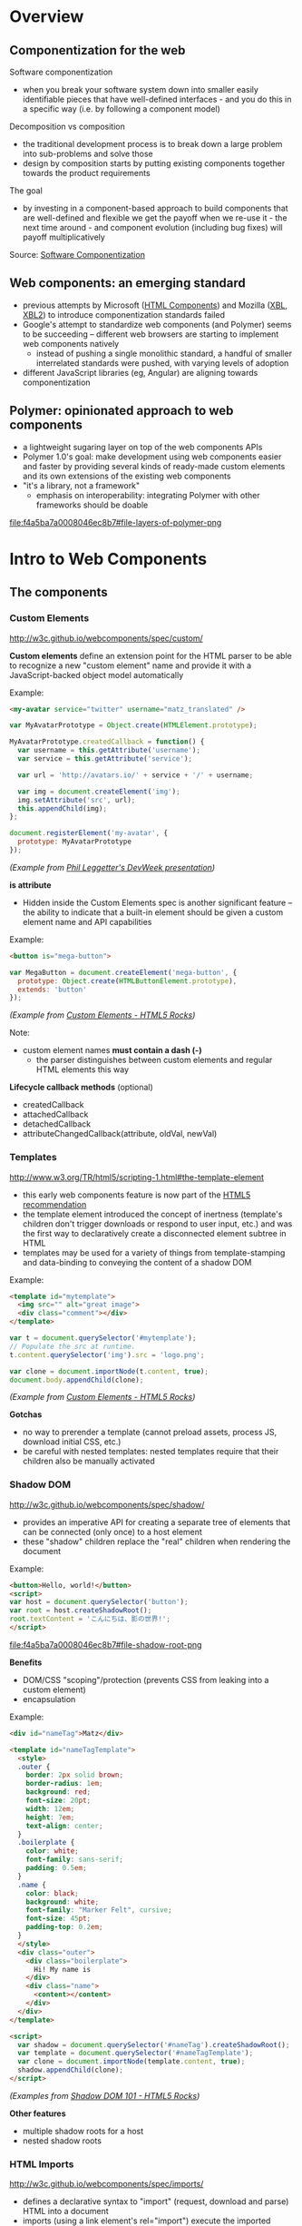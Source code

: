 * Overview
** Componentization for the web
Software componentization
- when you break your software system down into smaller easily identifiable pieces that have well-defined interfaces - and you do this in a specific way (i.e. by following a component model)

Decomposition vs composition
- the traditional development process is to break down a large problem into sub-problems and solve those
- design by composition starts by putting existing components together towards the product requirements

The goal
- by investing in a component-based approach to build components that are well-defined and flexible we get the payoff when we re-use it - the next time around - and component evolution (including bug fixes) will payoff multiplicatively

Source: [[http://blogs.windriver.com/koning/2006/09/components.html][Software Componentization]]

** Web components: an emerging standard
- previous attempts by Microsoft ([[http://www.w3.org/TR/NOTE-HTMLComponents][HTML Components]]) and Mozilla ([[http://www.w3.org/TR/2001/NOTE-xbl-20010223/][XBL]], [[http://www.w3.org/TR/xbl/][XBL2]]) to introduce componentization standards failed
- Google's attempt to standardize web components (and Polymer) seems to be succeeding -- different web browsers are starting to implement web components natively
  - instead of pushing a single monolithic standard, a handful of smaller interrelated standards were pushed, with varying levels of adoption
- different JavaScript libraries (eg, Angular) are aligning towards componentization

** Polymer: opinionated approach to web components
- a lightweight sugaring layer on top of the web components APIs
- Polymer 1.0's goal: make development using web components easier and faster by providing several kinds of ready-made custom elements and its own extensions of the existing web components
- "it's a library, not a framework"
  - emphasis on interoperability: integrating Polymer with other frameworks should be doable

[[file:f4a5ba7a0008046ec8b7#file-layers-of-polymer-png]]

* Intro to Web Components
** The components
*** Custom Elements
http://w3c.github.io/webcomponents/spec/custom/

*Custom elements* define an extension point for the HTML parser to be able to recognize a new "custom element" name and provide it with a JavaScript-backed object model automatically

Example:
#+BEGIN_SRC html
<my-avatar service="twitter" username="matz_translated" />
#+END_SRC

#+BEGIN_SRC javascript
var MyAvatarPrototype = Object.create(HTMLElement.prototype);

MyAvatarPrototype.createdCallback = function() {
  var username = this.getAttribute('username');
  var service = this.getAttribute('service');

  var url = 'http://avatars.io/' + service + '/' + username;

  var img = document.createElement('img');
  img.setAttribute('src', url);
  this.appendChild(img);
};

document.registerElement('my-avatar', {
  prototype: MyAvatarPrototype
});
#+END_SRC
/(Example from [[https://www.youtube.com/watch?v=BG4KHxASs_A][Phil Leggetter's DevWeek presentation]])/

*is attribute*
- Hidden inside the Custom Elements spec is another significant feature -- the ability to indicate that a built-in element should be given a custom element name and API capabilities

Example:
#+BEGIN_SRC html
<button is="mega-button">
#+END_SRC

#+BEGIN_SRC javascript
var MegaButton = document.createElement('mega-button', {
  prototype: Object.create(HTMLButtonElement.prototype),
  extends: 'button'
});
#+END_SRC
/(Example from [[http://www.html5rocks.com/en/tutorials/webcomponents/customelements/][Custom Elements - HTML5 Rocks]])/

Note:
- custom element names *must contain a dash (-)*
  - the parser distinguishes between custom elements and regular HTML elements this way

*Lifecycle callback methods* (optional)
- createdCallback
- attachedCallback
- detachedCallback
- attributeChangedCallback(attribute, oldVal, newVal)

*** Templates
http://www.w3.org/TR/html5/scripting-1.html#the-template-element

- this early web components feature is now part of the [[http://www.w3.org/TR/html5/][HTML5 recommendation]]
- the template element introduced the concept of inertness (template's children don't trigger downloads or respond to user input, etc.) and was the first way to declaratively create a disconnected element subtree in HTML
- templates may be used for a variety of things from template-stamping and data-binding to conveying the content of a shadow DOM

Example:
#+BEGIN_SRC html
<template id="mytemplate">
  <img src="" alt="great image">
  <div class="comment"></div>
</template>
#+END_SRC

#+BEGIN_SRC javascript
var t = document.querySelector('#mytemplate');
// Populate the src at runtime.
t.content.querySelector('img').src = 'logo.png';

var clone = document.importNode(t.content, true);
document.body.appendChild(clone);
#+END_SRC
/(Example from [[http://www.html5rocks.com/en/tutorials/webcomponents/customelements/][Custom Elements - HTML5 Rocks]])/

*Gotchas*
- no way to prerender a template (cannot preload assets, process JS, download initial CSS, etc.)
- be careful with nested templates: nested templates require that their children also be manually activated

*** Shadow DOM
http://w3c.github.io/webcomponents/spec/shadow/

- provides an imperative API for creating a separate tree of elements that can be connected (only once) to a host element
- these "shadow" children replace the "real" children when rendering the document

Example:
#+BEGIN_SRC html
<button>Hello, world!</button>
<script>
var host = document.querySelector('button');
var root = host.createShadowRoot();
root.textContent = 'こんにちは、影の世界!';
</script>
#+END_SRC

[[file:f4a5ba7a0008046ec8b7#file-shadow-root-png]]

*Benefits*
- DOM/CSS "scoping"/protection (prevents CSS from leaking into a custom element)
- encapsulation

Example:
#+BEGIN_SRC html
<div id="nameTag">Matz</div>

<template id="nameTagTemplate">
  <style>
  .outer {
    border: 2px solid brown;
    border-radius: 1em;
    background: red;
    font-size: 20pt;
    width: 12em;
    height: 7em;
    text-align: center;
  }
  .boilerplate {
    color: white;
    font-family: sans-serif;
    padding: 0.5em;
  }
  .name {
    color: black;
    background: white;
    font-family: "Marker Felt", cursive;
    font-size: 45pt;
    padding-top: 0.2em;
  }
  </style>
  <div class="outer">
    <div class="boilerplate">
      Hi! My name is
    </div>
    <div class="name">
      <content></content>
    </div>
  </div>
</template>

<script>
  var shadow = document.querySelector('#nameTag').createShadowRoot();
  var template = document.querySelector('#nameTagTemplate');
  var clone = document.importNode(template.content, true);
  shadow.appendChild(clone);
</script>
#+END_SRC

/(Examples from [[http://www.html5rocks.com/en/tutorials/webcomponents/shadowdom/][Shadow DOM 101 - HTML5 Rocks]])/

*Other features*
- multiple shadow roots for a host
- nested shadow roots

*** HTML Imports
http://w3c.github.io/webcomponents/spec/imports/

- defines a declarative syntax to "import" (request, download and parse) HTML into a document
- imports (using a link element's rel="import") execute the imported document's script in the context of the host page (thus having access to the same global object and state)
- the HTML, JavaScript, and CSS parts of a web component can be conveniently deployed using a single import

Example:
#+BEGIN_SRC html
<link rel="import" href="bootstrap.html" />
#+END_SRC

bootstrap.html:
#+BEGIN_SRC html
<link rel="stylesheet" href="bootstrap.css">
<link rel="stylesheet" href="fonts.css">
<script src="jquery.js"></script>
<script src="bootstrap.js"></script>
<script src="bootstrap-tooltip.js"></script>
<script src="bootstrap-dropdown.js"></script>
...

<!-- scaffolding markup -->
<template>
  ...
</template>
#+END_SRC

Notes:
- imports that reference the same URL are only retrieved once (the browser's network stack automatically checks for duplicates)
  - dependency management
- to load content from another domain, the URL of an import (the import location) needs to be CORS-enabled (see [[https://en.wikipedia.org/wiki/Cross-origin_resource_sharing][Cross-origin resource sharing on Wikipedia]])

*Using the content*
- an imported file's contents are inert until you use them (ie, with JavaScript)

Example:
#+BEGIN_SRC html
<head>
  <link rel="import" href="warnings.html">
</head>
<body>
  ...
  <script>
    var link = document.querySelector('link[rel="import"]');
    var content = link.import;

    // Grab DOM from warning.html's document.
    var el = content.querySelector('.warning');

    document.body.appendChild(el.cloneNode(true));
  </script>
</body>
#+END_SRC

warnings.html:
#+BEGIN_SRC html
<div class="warning">
  <style scoped>
    h3 {
      color: red;
    }
  </style>
  <h3>Warning!</h3>
  <p>This page is under construction</p>
</div>

<div class="outdated">
  <h3>Heads up!</h3>
  <p>This content may be out of date</p>
</div>
#+END_SRC
/(Example from [[http://www.html5rocks.com/en/tutorials/webcomponents/imports/][HTML Imports - HTML5 Rocks]])/

*Scripting in imports*
- an import can access its own DOM and/or the DOM of the page that's importing it
- script in the import is executed in the context of the window that contains the importing document
- scripts in an import are processed in order, but do not block the main document parsing
- scripts execute at import time, stylesheets, markup, and other resources need to be added to the main page explicitly

** Browser support
http://jonrimmer.github.io/are-we-componentized-yet/

[[file:f4a5ba7a0008046ec8b7#file-are-we-componentized-yet-png]]

Note:
- Mozilla no longer supports HTML imports because of ES6 (see [[https://hacks.mozilla.org/2014/12/mozilla-and-web-components/][Mozilla and Web Components: Update]], 15 Dec 2014)

** Polyfills
- polyfill: downloadable code that implements features not yet supported natively by a browser
- for browsers that don't support certain web components, the ff. are available via [[https://github.com/WebComponents/webcomponentsjs][webcomponents.js]]:
  - Custom Elements
  - HTML Imports
  - Shadow DOM
  - also includes MutationObserver and WeakMap
- [[https://github.com/webcomponents/webcomponentsjs/blob/master/webcomponents-lite.js][webcomponents-lite.js]] excludes Shadow DOM

* Intro to Polymer
** Setup requirements
- Installation instructions
  - [[https://www.polymer-project.org/1.0/docs/start/getting-the-code.html][Full Polymer library]]
  - [[https://elements.polymer-project.org/guides/using-elements#installing-elements][Individual elements]]
- Recommended: install via Bower (requires Node.js/npm)
- Or download the zip archive
  - updating the dependencies/adding new elements requires downloading a new zip archive unless you convert to Bower

** Shady DOM
Shady DOM vs shadow DOM polyfill
- web components require tree-scoping for proper encapsulation
- shadow DOM is the standard that implements tree-scoping, but it's not yet universally implemented
- polyfilling shadow DOM is hard, the robust polyfill is invasive and slow
- shady DOM is a super-fast shim for shadow DOM that provides tree-scoping, but has drawbacks -- most importantly, one must use the shady DOM APIs to work with scoped trees
- the annoying bits of shady DOM are exactly the reasons why shadow DOM needs to be native across platforms

Shady DOM is compatible with shadow DOM
- the shady DOM API can optionally employ real shadow DOM where it's available
- you can write one code base that works on all platforms, but you enjoy improved performance and robustness on platforms that implement Shadow DOM

Source: [[https://www.polymer-project.org/1.0/articles/shadydom.html][What is shady DOM?]]

** Vulcanize
https://github.com/Polymer/vulcanize

- the more HTML imports you have, the more requests your app will make
- Vulcanize reduces an HTML file and its dependent HTML Imports into one file
- in the future, technologies such as [[http://en.wikipedia.org/wiki/HTTP/2][HTTP/2]] and [[https://http2.github.io/faq/#whats-the-benefit-of-server-push][Server Push]] will likely obsolete the need for a tool like Vulcanize for production uses

** Web Component Tester
https://github.com/Polymer/web-component-tester

- a browser-based testing environment
- WCT will run your tests against whatever browsers you have locally installed, or remotely via Sauce Labs
- test suites in HTML or JS files

** Features
Source: [[https://www.polymer-project.org/1.0/docs/devguide/feature-overview.html][dev guide feature overview]]

*** Registration and lifecycle
- Registering an element associates a class (prototype) with a custom element name

Example:
#+BEGIN_SRC html
MyElement = Polymer({
  is: 'my-element',

  created: function() {
    this.textContent = 'My element!';
  }
});
#+END_SRC

*Extending native elements*
#+BEGIN_SRC html
MyInput = Polymer({
  is: 'my-input',
  extends: 'input',

  created: function() {
    this.style.border = '1px solid red';
  }
});
#+END_SRC

*Polymer's lifecycle callbacks*
- created
- attached
- detached
- attributeChanged
- ready
  - invoked when Polymer has finished creating and initializing the element's local DOM

*** Declared properties
- Declared properties can be configured from markup using attributes
- Declared properties can optionally support change observers, two-way data binding, and reflection to attributes
- You can also declare computed properties and read-only properties

Examples:
#+BEGIN_SRC html
Polymer({
  is: 'x-custom',

  properties: {
    disabled: {
      type: Boolean,
      observer: '_disabledChanged'
    }
  },

  _disabledChanged: function(newValue, oldValue) {
    this.toggleClass('disabled', newValue);
    this.highlight = true;
  }
});
#+END_SRC

#+BEGIN_SRC html
Polymer({
  is: 'x-custom',

  properties: {
    first: String,
    last: String,

    fullName: {
      type: String,
      // when `first` or `last` changes `computeFullName` is called once
      // and the value it returns is stored as `fullName`
      computed: 'computeFullName(first, last)'
    } 
  },

  computeFullName: function(first, last) {
    return first + ' ' + last;
  }
});
#+END_SRC

*** Local DOM
- Local DOM is the DOM created and managed by the element (ie, shady DOM + shadow DOM)
- Polymer uses shady DOM by default
- shady DOM requires you to use the [[https://www.polymer-project.org/1.0/docs/devguide/local-dom.html#dom-api][Polymer DOM API]]

*** Events
- Attaching event listeners to the host object and local DOM children

Example:
#+BEGIN_SRC html
<dom-module id="x-custom">
  <template>
    <button on-click="handleClick">Kick Me</button>
  </template>

  <script>
    Polymer({
      is: 'x-custom',

      handleClick: function() {
        alert('Ow!');
      }
    });
  </script>
</dom-module>
#+END_SRC

*** Data binding
- Data binding binds a property or sub-property of a custom element (the host element) to a property or attribute of an element in its local DOM (the child or target element)

*Binding annotations*
- Square brackets =[[]]= create one-way bindings. Data flow is downward, host-to-child, and the binding never modifies the host property.
- Curly brackets ={{}}= create automatic bindings. Data flow is one-way or two-way, depending whether the target property is configured for two-way binding.

Example:
#+BEGIN_SRC html
<dom-module id="host-element">
    <template>
      <child-element name="{{myName}}"></child-element>  
    </template>
</dom-module>
#+END_SRC

*** Behaviors
- Behaviors are reusable modules of code that can be mixed into Polymer elements
- To add a behavior to a Polymer element definition, include it in a =behaviors= array on the prototype

Example:
#+BEGIN_SRC html
<link rel="import" href="highlight-behavior.html">

<script>
  Polymer({
    is: 'my-element',
    behaviors: [HighlightBehavior]
  });
</script>
#+END_SRC

highlight-behavior.html:
#+BEGIN_SRC html
<script>
    HighlightBehavior = {

      properties: {
        isHighlighted: {
          type: Boolean,
          value: false,
          notify: true,
          observer: '_highlightChanged'
        }
      },
      
      listeners: {
        click: '_toggleHighlight'
      },
      
      created: function() {
        console.log('Highlighting for ', this, 'enabled!');
      },

      _toggleHighlight: function() {
        this.isHighlighted = !this.isHighlighted;
      },
      
      _highlightChanged: function(value) {
        this.toggleClass('highlighted', value);
      }

    };
</script>
#+END_SRC

** Polymer element categories
From the [[https://elements.polymer-project.org/guides/using-elements][elements guide]] and the [[https://elements.polymer-project.org/][elements catalog]]:

- Iron elements
  - A set of utility elements including generic UI elements (such as icons, input and layout components), as well as non-UI elements providing features like AJAX, signaling and storage
- Paper elements
  - A set of UI elements that implement the [[http://www.google.com/design/spec/material-design/introduction.html][material design system]]
- Gold elements
  - Form elements for ecommerce
- Neon elements
  - Animation-related elements
- Platinum elements
  - Elements for app-like features, like push notifications, offline caching and bluetooth
- Google Web components
  - Components for Google's API and services
- Molecules
  - Wrappers for third-party libraries

* Assessment
** Pros
- Polymer is being pushed by Google
  - active community, well-documented, ongoing development
- existing suite of reusable components available
- custom elements for Google APIs available

** Cons
- opinionated approach to web components (YMMV)
- automagical code
  - part of the ramp-up for a new dev is learning how to code the Polymer way (eg, shady DOM, custom properties extensions, etc)
- integration with frameworks: trial and error
- currently not possible to choose whatever subset of Polymer 1.0's features you want
  - the [[https://www.polymer-project.org/1.0/docs/devguide/experimental.html][experimental features guide]] describes =polymer-mini.html= and =polymer-micro.html=, which are smaller subsets of =polymer.html= (subject to change in future releases)

* Resources
** Polymer
Project sites
- https://www.polymer-project.org/1.0/
- https://elements.polymer-project.org/

Sep 2015 summit
- https://www.polymer-project.org/summit/
  - [[https://codelabs.developers.google.com/polymer-summit][Codelabs]]
  - [[https://www.youtube.com/playlist?list=PLNYkxOF6rcICdISJclfQhj2S8QZGjXV8J][Videos]]

Communities
- [[https://plus.google.com/u/1/communities/115626364525706131031][Google+]]

GitHub
- https://github.com/Polymer/polymer
- https://github.com/Polymer/web-component-tester
- https://github.com/PolymerElements/polymer-starter-kit
  - [[https://www.polymer-project.org/1.0/docs/start/psk/set-up.html][Set-up tutorial]]

Polycasts
- [[https://www.youtube.com/playlist?list=PLOU2XLYxmsII5c3Mgw6fNYCzaWrsM3sMN][Youtube playlist page]]

Articles
- [[https://www.polymer-project.org/1.0/articles/shadydom.html][What is shady DOM?]] (28 May 2015)

Presentations
- [[http://webcomponents.org/presentations/componentize-your-app-with-polymer-elements/][Componentize your app with Polymer Elements]]
  - [[https://speakerdeck.com/robdodson/componentize-your-app-with-polymer][slide deck]]

Related sites
- http://builtwithpolymer.org/

** Web Components
Project sites
- http://webcomponents.org/
- http://www.w3.org/wiki/WebComponents/

Communities
- https://plus.google.com/+WebcomponentsOrg

GitHub
- https://github.com/WebComponents/webcomponentsjs (polyfills suite)

Specs
- [[http://w3c.github.io/webcomponents/explainer/][intro to web components]]
- [[http://w3c.github.io/webcomponents/spec/custom/][custom elements]]
- [[http://w3c.github.io/webcomponents/spec/imports/][HTML imports]]
- [[https://html.spec.whatwg.org/multipage/scripting.html#the-template-element][templates]]
- [[http://w3c.github.io/webcomponents/spec/shadow/][shadow DOM]]

Polyfills
- [[http://webcomponents.org/polyfills/][polyfills]]

Other Web Component projects
- [[https://github.com/basic-web-components/basic-web-components][Basic Web Components library]] (from Component Kitchen)
- [[https://github.com/webcomponents/gold-standard/wiki][The Gold Standard Checklist for Web Components]] (from Component Kitchen)

Articles
- [[https://blogs.windows.com/msedgedev/2015/07/14/bringing-componentization-to-the-web-an-overview-of-web-components/][Bringing componentization to the web: An overview of Web Components - Microsoft Edge Dev Blog]] (14 July 2015)
- [[http://www.html5rocks.com/en/tutorials/webcomponents/shadowdom/][Shadow DOM 101 - HTML5 Rocks]] (updated 18 Dec 2013)
- [[http://www.html5rocks.com/en/tutorials/webcomponents/template/][HTML's New Template Tag - HTML5 Rocks]] (updated 18 Dec 2013)
- [[http://www.html5rocks.com/en/tutorials/webcomponents/imports/][HTML Imports - HTML5 Rocks]] (updated 18 Dec 2013)
- [[http://www.html5rocks.com/en/tutorials/webcomponents/customelements/][Custom Elements - HTML5 Rocks]] (updated 18 Dec 2013)

Presentations
- [[https://www.youtube.com/watch?v=BG4KHxASs_A][Why you should be using Web Components now, and how]] - DevWeek 2015 (published 30 Oct 2015)
  - [[http://www.slideshare.net/leggetter/why-you-should-be-using-web-components-and-how][slide deck]]
